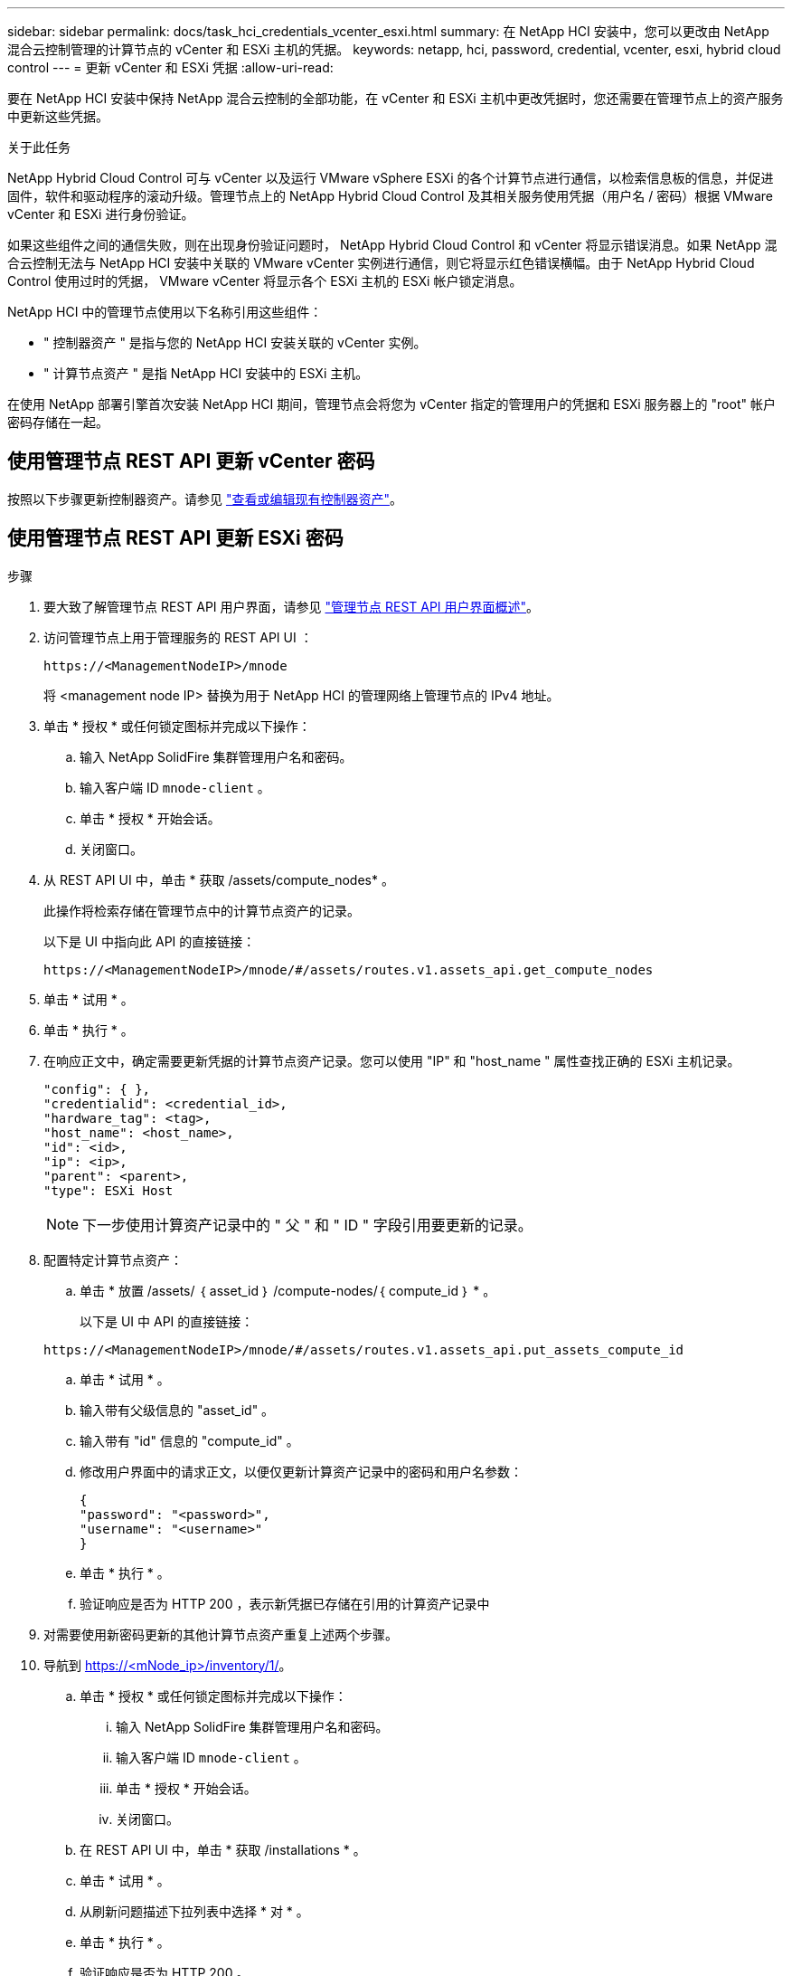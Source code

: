 ---
sidebar: sidebar 
permalink: docs/task_hci_credentials_vcenter_esxi.html 
summary: 在 NetApp HCI 安装中，您可以更改由 NetApp 混合云控制管理的计算节点的 vCenter 和 ESXi 主机的凭据。 
keywords: netapp, hci, password, credential, vcenter, esxi, hybrid cloud control 
---
= 更新 vCenter 和 ESXi 凭据
:allow-uri-read: 


[role="lead"]
要在 NetApp HCI 安装中保持 NetApp 混合云控制的全部功能，在 vCenter 和 ESXi 主机中更改凭据时，您还需要在管理节点上的资产服务中更新这些凭据。

.关于此任务
NetApp Hybrid Cloud Control 可与 vCenter 以及运行 VMware vSphere ESXi 的各个计算节点进行通信，以检索信息板的信息，并促进固件，软件和驱动程序的滚动升级。管理节点上的 NetApp Hybrid Cloud Control 及其相关服务使用凭据（用户名 / 密码）根据 VMware vCenter 和 ESXi 进行身份验证。

如果这些组件之间的通信失败，则在出现身份验证问题时， NetApp Hybrid Cloud Control 和 vCenter 将显示错误消息。如果 NetApp 混合云控制无法与 NetApp HCI 安装中关联的 VMware vCenter 实例进行通信，则它将显示红色错误横幅。由于 NetApp Hybrid Cloud Control 使用过时的凭据， VMware vCenter 将显示各个 ESXi 主机的 ESXi 帐户锁定消息。

NetApp HCI 中的管理节点使用以下名称引用这些组件：

* " 控制器资产 " 是指与您的 NetApp HCI 安装关联的 vCenter 实例。
* " 计算节点资产 " 是指 NetApp HCI 安装中的 ESXi 主机。


在使用 NetApp 部署引擎首次安装 NetApp HCI 期间，管理节点会将您为 vCenter 指定的管理用户的凭据和 ESXi 服务器上的 "root" 帐户密码存储在一起。



== 使用管理节点 REST API 更新 vCenter 密码

按照以下步骤更新控制器资产。请参见 link:task_mnode_edit_vcenter_assets.html["查看或编辑现有控制器资产"]。



== 使用管理节点 REST API 更新 ESXi 密码

.步骤
. 要大致了解管理节点 REST API 用户界面，请参见 link:task_mnode_work_overview_API.html["管理节点 REST API 用户界面概述"]。
. 访问管理节点上用于管理服务的 REST API UI ：
+
[listing]
----
https://<ManagementNodeIP>/mnode
----
+
将 <management node IP> 替换为用于 NetApp HCI 的管理网络上管理节点的 IPv4 地址。

. 单击 * 授权 * 或任何锁定图标并完成以下操作：
+
.. 输入 NetApp SolidFire 集群管理用户名和密码。
.. 输入客户端 ID `mnode-client` 。
.. 单击 * 授权 * 开始会话。
.. 关闭窗口。


. 从 REST API UI 中，单击 * 获取​ /assets/compute_nodes* 。
+
此操作将检索存储在管理节点中的计算节点资产的记录。

+
以下是 UI 中指向此 API 的直接链接：

+
[listing]
----
https://<ManagementNodeIP>/mnode/#/assets/routes.v1.assets_api.get_compute_nodes
----
. 单击 * 试用 * 。
. 单击 * 执行 * 。
. 在响应正文中，确定需要更新凭据的计算节点资产记录。您可以使用 "IP" 和 "host_name " 属性查找正确的 ESXi 主机记录。
+
[listing]
----
"config": { },
"credentialid": <credential_id>,
"hardware_tag": <tag>,
"host_name": <host_name>,
"id": <id>,
"ip": <ip>,
"parent": <parent>,
"type": ESXi Host
----
+

NOTE: 下一步使用计算资产记录中的 " 父 " 和 " ID " 字段引用要更新的记录。

. 配置特定计算节点资产：
+
.. 单击 * 放置 /assets/ ｛ asset_id ｝ /compute-nodes/｛ compute_id ｝ * 。
+
以下是 UI 中 API 的直接链接：

+
[listing]
----
https://<ManagementNodeIP>/mnode/#/assets/routes.v1.assets_api.put_assets_compute_id
----
.. 单击 * 试用 * 。
.. 输入带有父级信息的 "asset_id" 。
.. 输入带有 "id" 信息的 "compute_id" 。
.. 修改用户界面中的请求正文，以便仅更新计算资产记录中的密码和用户名参数：
+
[listing]
----
{
"password": "<password>",
"username": "<username>"
}
----
.. 单击 * 执行 * 。
.. 验证响应是否为 HTTP 200 ，表示新凭据已存储在引用的计算资产记录中


. 对需要使用新密码更新的其他计算节点资产重复上述两个步骤。
. 导航到 https://<mNode_ip>/inventory/1/[]。
+
.. 单击 * 授权 * 或任何锁定图标并完成以下操作：
+
... 输入 NetApp SolidFire 集群管理用户名和密码。
... 输入客户端 ID `mnode-client` 。
... 单击 * 授权 * 开始会话。
... 关闭窗口。


.. 在 REST API UI 中，单击 * 获取 /installations * 。
.. 单击 * 试用 * 。
.. 从刷新问题描述下拉列表中选择 * 对 * 。
.. 单击 * 执行 * 。
.. 验证响应是否为 HTTP 200 。


. 等待大约 15 分钟， vCenter 中的帐户锁定消息才会消失。




== 了解更多信息

https://docs.netapp.com/us-en/vcp/index.html["适用于 vCenter Server 的 NetApp Element 插件"^]
